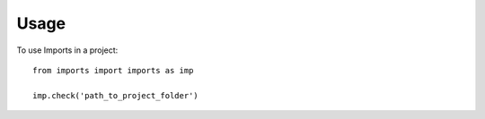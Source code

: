 =====
Usage
=====

To use Imports in a project::

    from imports import imports as imp

    imp.check('path_to_project_folder')
